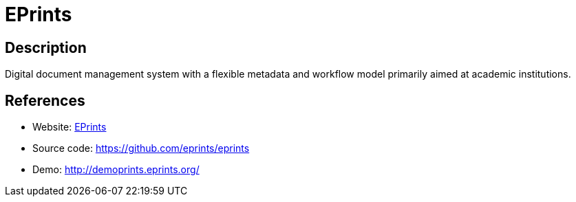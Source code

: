 = EPrints

:Name:          EPrints
:Language:      EPrints
:License:       GPL-3.0
:Topic:         E-books and Integrated Library Systems (ILS)
:Category:      
:Subcategory:   

// END-OF-HEADER. DO NOT MODIFY OR DELETE THIS LINE

== Description

Digital document management system with a flexible metadata and workflow model primarily aimed at academic institutions.

== References

* Website: https://www.eprints.org/[EPrints]
* Source code: https://github.com/eprints/eprints[https://github.com/eprints/eprints]
* Demo: http://demoprints.eprints.org/[http://demoprints.eprints.org/]
